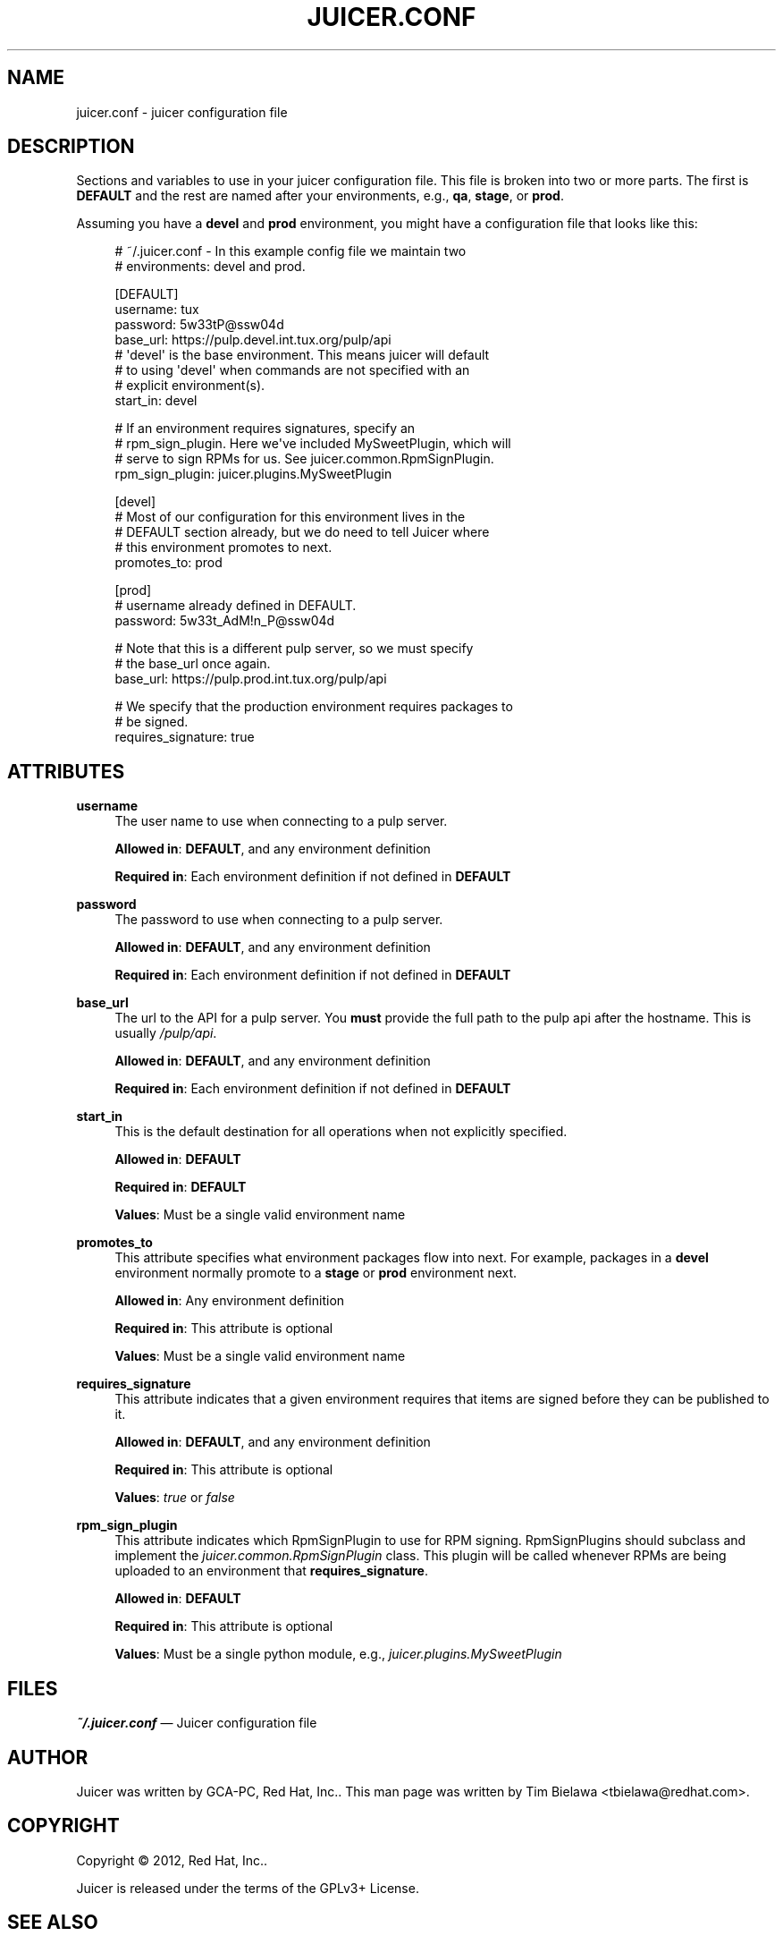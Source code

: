 '\" t
.\"     Title: juicer.conf
.\"    Author: [see the "AUTHOR" section]
.\" Generator: DocBook XSL Stylesheets v1.76.1 <http://docbook.sf.net/>
.\"      Date: 08/10/2012
.\"    Manual: Pulp repos and release carts
.\"    Source: Juicer 0.3.0
.\"  Language: English
.\"
.TH "JUICER\&.CONF" "5" "08/10/2012" "Juicer 0\&.2\&.1" "Pulp repos and release carts"
.\" -----------------------------------------------------------------
.\" * Define some portability stuff
.\" -----------------------------------------------------------------
.\" ~~~~~~~~~~~~~~~~~~~~~~~~~~~~~~~~~~~~~~~~~~~~~~~~~~~~~~~~~~~~~~~~~
.\" http://bugs.debian.org/507673
.\" http://lists.gnu.org/archive/html/groff/2009-02/msg00013.html
.\" ~~~~~~~~~~~~~~~~~~~~~~~~~~~~~~~~~~~~~~~~~~~~~~~~~~~~~~~~~~~~~~~~~
.ie \n(.g .ds Aq \(aq
.el       .ds Aq '
.\" -----------------------------------------------------------------
.\" * set default formatting
.\" -----------------------------------------------------------------
.\" disable hyphenation
.nh
.\" disable justification (adjust text to left margin only)
.ad l
.\" -----------------------------------------------------------------
.\" * MAIN CONTENT STARTS HERE *
.\" -----------------------------------------------------------------
.SH "NAME"
juicer.conf \- juicer configuration file
.SH "DESCRIPTION"
.sp
Sections and variables to use in your juicer configuration file\&. This file is broken into two or more parts\&. The first is \fBDEFAULT\fR and the rest are named after your environments, e\&.g\&., \fBqa\fR, \fBstage\fR, or \fBprod\fR\&.
.sp
Assuming you have a \fBdevel\fR and \fBprod\fR environment, you might have a configuration file that looks like this:
.sp
.if n \{\
.RS 4
.\}
.nf
# ~/\&.juicer\&.conf \- In this example config file we maintain two
# environments: devel and prod\&.
.fi
.if n \{\
.RE
.\}
.sp
.if n \{\
.RS 4
.\}
.nf
[DEFAULT]
username: tux
password: 5w33tP@ssw04d
base_url: https://pulp\&.devel\&.int\&.tux\&.org/pulp/api
# \*(Aqdevel\*(Aq is the base environment\&. This means juicer will default
# to using \*(Aqdevel\*(Aq when commands are not specified with an
# explicit environment(s)\&.
start_in: devel
.fi
.if n \{\
.RE
.\}
.sp
.if n \{\
.RS 4
.\}
.nf
# If an environment requires signatures, specify an
# rpm_sign_plugin\&. Here we\*(Aqve included MySweetPlugin, which will
# serve to sign RPMs for us\&. See juicer\&.common\&.RpmSignPlugin\&.
rpm_sign_plugin: juicer\&.plugins\&.MySweetPlugin
.fi
.if n \{\
.RE
.\}
.sp
.if n \{\
.RS 4
.\}
.nf
[devel]
# Most of our configuration for this environment lives in the
# DEFAULT section already, but we do need to tell Juicer where
# this environment promotes to next\&.
promotes_to: prod
.fi
.if n \{\
.RE
.\}
.sp
.if n \{\
.RS 4
.\}
.nf
[prod]
# username already defined in DEFAULT\&.
password: 5w33t_AdM!n_P@ssw04d
.fi
.if n \{\
.RE
.\}
.sp
.if n \{\
.RS 4
.\}
.nf
# Note that this is a different pulp server, so we must specify
# the base_url once again\&.
base_url: https://pulp\&.prod\&.int\&.tux\&.org/pulp/api
.fi
.if n \{\
.RE
.\}
.sp
.if n \{\
.RS 4
.\}
.nf
# We specify that the production environment requires packages to
# be signed\&.
requires_signature: true
.fi
.if n \{\
.RE
.\}
.SH "ATTRIBUTES"
.PP
\fBusername\fR
.RS 4
The user name to use when connecting to a pulp server\&.
.sp
\fBAllowed in\fR:
\fBDEFAULT\fR, and any environment definition
.sp
\fBRequired in\fR: Each environment definition if not defined in
\fBDEFAULT\fR
.RE
.PP
\fBpassword\fR
.RS 4
The password to use when connecting to a pulp server\&.
.sp
\fBAllowed in\fR:
\fBDEFAULT\fR, and any environment definition
.sp
\fBRequired in\fR: Each environment definition if not defined in
\fBDEFAULT\fR
.RE
.PP
\fBbase_url\fR
.RS 4
The url to the API for a pulp server\&. You
\fBmust\fR
provide the full path to the pulp api after the hostname\&. This is usually
\fI/pulp/api\fR\&.
.sp
\fBAllowed in\fR:
\fBDEFAULT\fR, and any environment definition
.sp
\fBRequired in\fR: Each environment definition if not defined in
\fBDEFAULT\fR
.RE
.PP
\fBstart_in\fR
.RS 4
This is the default destination for all operations when not explicitly specified\&.
.sp
\fBAllowed in\fR:
\fBDEFAULT\fR
.sp
\fBRequired in\fR:
\fBDEFAULT\fR
.sp
\fBValues\fR: Must be a single valid environment name
.RE
.PP
\fBpromotes_to\fR
.RS 4
This attribute specifies what environment packages flow into next\&. For example, packages in a
\fBdevel\fR
environment normally promote to a
\fBstage\fR
or
\fBprod\fR
environment next\&.
.sp
\fBAllowed in\fR: Any environment definition
.sp
\fBRequired in\fR: This attribute is optional
.sp
\fBValues\fR: Must be a single valid environment name
.RE
.PP
\fBrequires_signature\fR
.RS 4
This attribute indicates that a given environment requires that items are signed before they can be published to it\&.
.sp
\fBAllowed in\fR:
\fBDEFAULT\fR, and any environment definition
.sp
\fBRequired in\fR: This attribute is optional
.sp
\fBValues\fR:
\fItrue\fR
or
\fIfalse\fR
.RE
.PP
\fBrpm_sign_plugin\fR
.RS 4
This attribute indicates which RpmSignPlugin to use for RPM signing\&. RpmSignPlugins should subclass and implement the
\fIjuicer\&.common\&.RpmSignPlugin\fR
class\&. This plugin will be called whenever RPMs are being uploaded to an environment that
\fBrequires_signature\fR\&.
.sp
\fBAllowed in\fR:
\fBDEFAULT\fR
.sp
\fBRequired in\fR: This attribute is optional
.sp
\fBValues\fR: Must be a single python module, e\&.g\&.,
\fIjuicer\&.plugins\&.MySweetPlugin\fR
.RE
.SH "FILES"
.sp
\fB~/\&.juicer\&.conf\fR \(em Juicer configuration file
.SH "AUTHOR"
.sp
Juicer was written by GCA\-PC, Red Hat, Inc\&.\&. This man page was written by Tim Bielawa <tbielawa@redhat\&.com>\&.
.SH "COPYRIGHT"
.sp
Copyright \(co 2012, Red Hat, Inc\&.\&.
.sp
Juicer is released under the terms of the GPLv3+ License\&.
.SH "SEE ALSO"
.sp
\fBjuicer\fR(1), \fBjuicer\-admin\fR(1)
.sp
The Juicer Homepage: http://github\&.com/abutcher/juicer/
